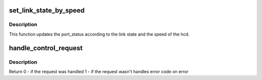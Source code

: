 .. -*- coding: utf-8; mode: rst -*-
.. src-file: drivers/usb/gadget/udc/dummy_hcd.c

.. _`set_link_state_by_speed`:

set_link_state_by_speed
=======================

.. c:function:: void set_link_state_by_speed(struct dummy_hcd *dum_hcd)

    Sets the current state of the link according to the hcd speed

    :param struct dummy_hcd \*dum_hcd:
        pointer to the dummy_hcd structure to update the link state for

.. _`set_link_state_by_speed.description`:

Description
-----------

This function updates the port_status according to the link state and the
speed of the hcd.

.. _`handle_control_request`:

handle_control_request
======================

.. c:function:: int handle_control_request(struct dummy_hcd *dum_hcd, struct urb *urb, struct usb_ctrlrequest *setup, int *status)

    handles all control transfers

    :param struct dummy_hcd \*dum_hcd:
        *undescribed*

    :param struct urb \*urb:
        the urb request to handle

    :param struct usb_ctrlrequest \*setup:
        pointer to the setup data for a USB device control
        request

    :param int \*status:
        pointer to request handling status

.. _`handle_control_request.description`:

Description
-----------

Return 0 - if the request was handled
1 - if the request wasn't handles
error code on error

.. This file was automatic generated / don't edit.

